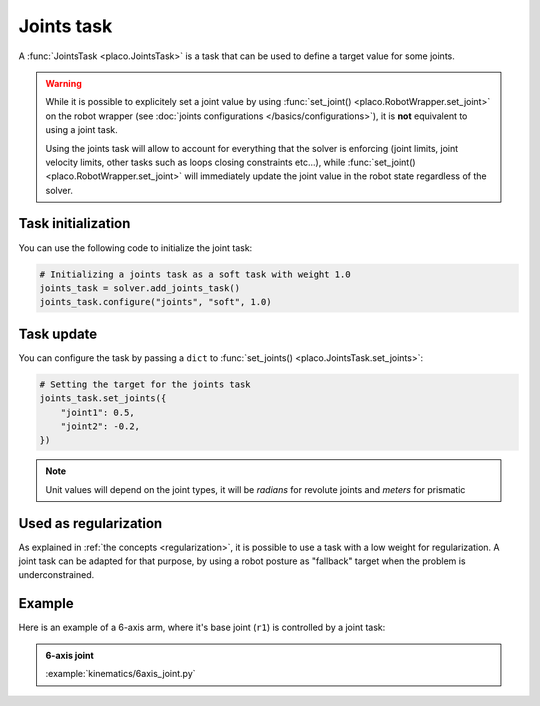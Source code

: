 Joints task
===========

A :func:`JointsTask <placo.JointsTask>` is a task that can be used to define a target value for some joints.

.. warning::

    While it is possible to explicitely set a joint value by using :func:`set_joint() <placo.RobotWrapper.set_joint>`
    on the robot wrapper (see :doc:`joints configurations </basics/configurations>`),
    it is **not** equivalent to using a joint task.
    
    Using the joints task will allow to account for everything
    that the solver is enforcing (joint limits, joint velocity limits, other tasks such as loops closing constraints
    etc...), while :func:`set_joint() <placo.RobotWrapper.set_joint>` will immediately update the joint value
    in the robot state regardless of the solver.

Task initialization
-------------------

You can use the following code to initialize the joint task:

.. code-block:: python

    # Initializing a joints task as a soft task with weight 1.0
    joints_task = solver.add_joints_task()
    joints_task.configure("joints", "soft", 1.0)

Task update
-----------

You can configure the task by passing a ``dict`` to :func:`set_joints() <placo.JointsTask.set_joints>`:

.. code-block:: python

    # Setting the target for the joints task
    joints_task.set_joints({
        "joint1": 0.5,
        "joint2": -0.2,
    })

.. note::

    Unit values will depend on the joint types, it will be *radians* for revolute joints and *meters* for prismatic


Used as regularization
----------------------

As explained in :ref:`the concepts <regularization>`, it is possible to use a task with a low weight for
regularization. A joint task can be adapted for that purpose, by using a robot posture as "fallback"
target when the problem is underconstrained.


Example
-------

Here is an example of a 6-axis arm, where it's base joint (``r1``) is controlled by a joint task:

.. admonition:: 6-axis joint
    
    .. video:: https://github.com/Rhoban/placo-examples/raw/master/kinematics/videos/6axis_joint.mp4
        :autoplay:
        :muted:
        :loop:

    :example:`kinematics/6axis_joint.py`